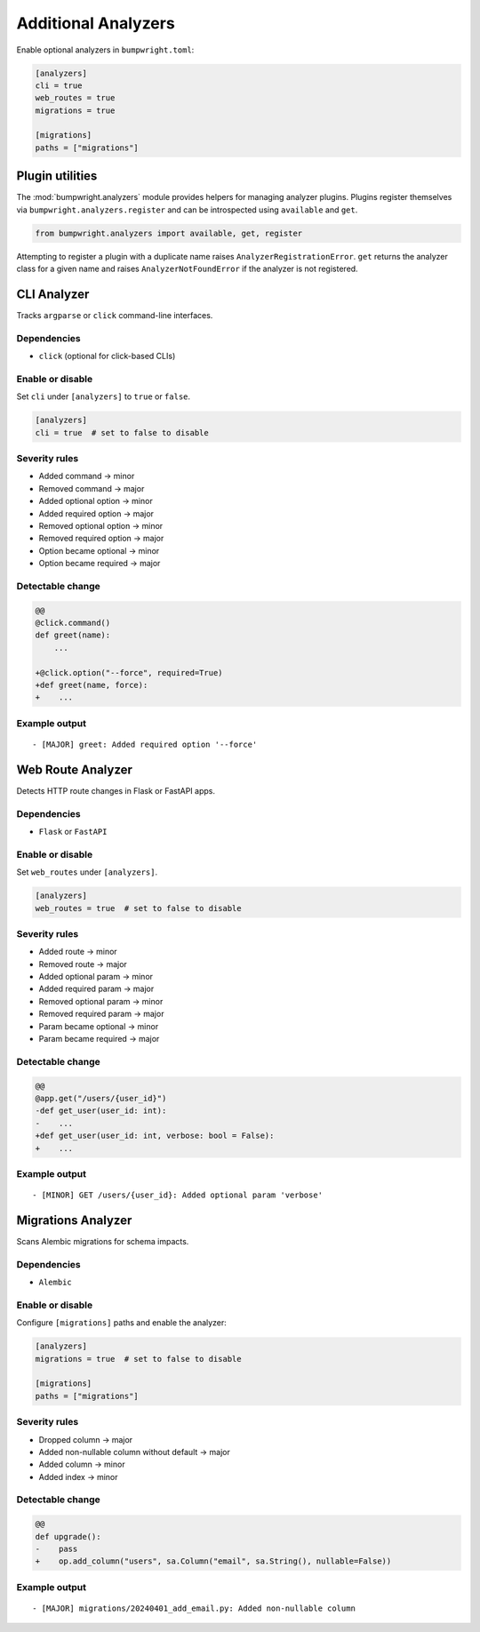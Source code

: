 Additional Analyzers
====================

Enable optional analyzers in ``bumpwright.toml``:

.. code-block:: toml

   [analyzers]
   cli = true
   web_routes = true
   migrations = true

   [migrations]
   paths = ["migrations"]

Plugin utilities
----------------

The :mod:`bumpwright.analyzers` module provides helpers for managing
analyzer plugins. Plugins register themselves via
``bumpwright.analyzers.register`` and can be introspected using
``available`` and ``get``.

.. code-block:: python

   from bumpwright.analyzers import available, get, register

Attempting to register a plugin with a duplicate name raises
``AnalyzerRegistrationError``. ``get`` returns the analyzer class for a
given name and raises ``AnalyzerNotFoundError`` if the analyzer is not
registered.

CLI Analyzer
------------

Tracks ``argparse`` or ``click`` command-line interfaces.

Dependencies
~~~~~~~~~~~~

* ``click`` (optional for click-based CLIs)

Enable or disable
~~~~~~~~~~~~~~~~~

Set ``cli`` under ``[analyzers]`` to ``true`` or ``false``.

.. code-block:: toml

   [analyzers]
   cli = true  # set to false to disable

Severity rules
~~~~~~~~~~~~~~

* Added command → minor
* Removed command → major
* Added optional option → minor
* Added required option → major
* Removed optional option → minor
* Removed required option → major
* Option became optional → minor
* Option became required → major

Detectable change
~~~~~~~~~~~~~~~~~

.. code-block:: diff

   @@
   @click.command()
   def greet(name):
       ...

   +@click.option("--force", required=True)
   +def greet(name, force):
   +    ...

Example output
~~~~~~~~~~~~~~

::

   - [MAJOR] greet: Added required option '--force'

Web Route Analyzer
------------------

Detects HTTP route changes in Flask or FastAPI apps.

Dependencies
~~~~~~~~~~~~

* ``Flask`` or ``FastAPI``

Enable or disable
~~~~~~~~~~~~~~~~~

Set ``web_routes`` under ``[analyzers]``.

.. code-block:: toml

   [analyzers]
   web_routes = true  # set to false to disable

Severity rules
~~~~~~~~~~~~~~

* Added route → minor
* Removed route → major
* Added optional param → minor
* Added required param → major
* Removed optional param → minor
* Removed required param → major
* Param became optional → minor
* Param became required → major

Detectable change
~~~~~~~~~~~~~~~~~

.. code-block:: diff

   @@
   @app.get("/users/{user_id}")
   -def get_user(user_id: int):
   -    ...
   +def get_user(user_id: int, verbose: bool = False):
   +    ...

Example output
~~~~~~~~~~~~~~

::

   - [MINOR] GET /users/{user_id}: Added optional param 'verbose'

Migrations Analyzer
-------------------

Scans Alembic migrations for schema impacts.

Dependencies
~~~~~~~~~~~~

* ``Alembic``

Enable or disable
~~~~~~~~~~~~~~~~~

Configure ``[migrations]`` paths and enable the analyzer:

.. code-block:: toml

   [analyzers]
   migrations = true  # set to false to disable

   [migrations]
   paths = ["migrations"]

Severity rules
~~~~~~~~~~~~~~

* Dropped column → major
* Added non-nullable column without default → major
* Added column → minor
* Added index → minor

Detectable change
~~~~~~~~~~~~~~~~~

.. code-block:: diff

   @@
   def upgrade():
   -    pass
   +    op.add_column("users", sa.Column("email", sa.String(), nullable=False))

Example output
~~~~~~~~~~~~~~

::

   - [MAJOR] migrations/20240401_add_email.py: Added non-nullable column
